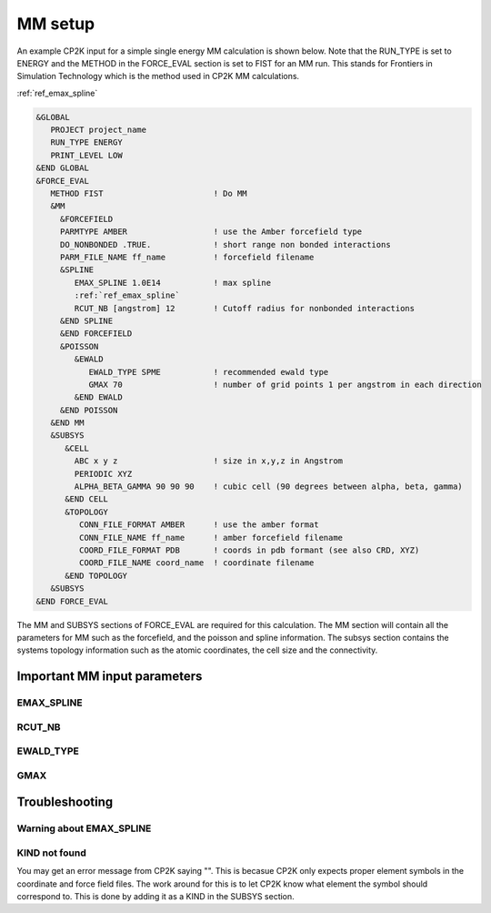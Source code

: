 =================
MM setup
=================

An example CP2K input for a simple single energy MM calculation is shown below.
Note that the RUN_TYPE is set to ENERGY and the METHOD in the FORCE_EVAL section
is set to FIST for an MM run. This stands for Frontiers in Simulation Technology which is the 
method used in CP2K MM calculations.

:ref:`ref_emax_spline`



.. code-block:: none

  &GLOBAL
     PROJECT project_name
     RUN_TYPE ENERGY
     PRINT_LEVEL LOW
  &END GLOBAL
  &FORCE_EVAL
     METHOD FIST                       ! Do MM
     &MM
       &FORCEFIELD
       PARMTYPE AMBER                  ! use the Amber forcefield type
       DO_NONBONDED .TRUE.             ! short range non bonded interactions
       PARM_FILE_NAME ff_name          ! forcefield filename
       &SPLINE
          EMAX_SPLINE 1.0E14           ! max spline
          :ref:`ref_emax_spline`
          RCUT_NB [angstrom] 12        ! Cutoff radius for nonbonded interactions
       &END SPLINE
       &END FORCEFIELD
       &POISSON
          &EWALD
             EWALD_TYPE SPME           ! recommended ewald type
             GMAX 70                   ! number of grid points 1 per angstrom in each direction
          &END EWALD
       &END POISSON
     &END MM
     &SUBSYS
        &CELL
          ABC x y z                    ! size in x,y,z in Angstrom
          PERIODIC XYZ
          ALPHA_BETA_GAMMA 90 90 90    ! cubic cell (90 degrees between alpha, beta, gamma)
        &END CELL
        &TOPOLOGY                      
           CONN_FILE_FORMAT AMBER      ! use the amber format
           CONN_FILE_NAME ff_name      ! amber forcefield filename
           COORD_FILE_FORMAT PDB       ! coords in pdb formant (see also CRD, XYZ)
           COORD_FILE_NAME coord_name  ! coordinate filename
        &END TOPOLOGY
     &SUBSYS
  &END FORCE_EVAL



The MM and SUBSYS sections of FORCE_EVAL are required for this calculation. The MM section will contain 
all the parameters for MM such as the forcefield, and the poisson and spline information.
The subsys section contains the systems topology information
such as the atomic coordinates, the cell size and the connectivity.



-----------------------------
Important MM input parameters
-----------------------------


.. _ref_emax_spline:

EMAX_SPLINE
-----------



RCUT_NB
-------

EWALD_TYPE
----------

GMAX
----

---------------
Troubleshooting
---------------

Warning about EMAX_SPLINE
-------------------------


KIND not found
---------------

You may get an error message from CP2K saying "". This is becasue CP2K only expects
proper element symbols in the coordinate and force field files. The work around for this is
to let CP2K know what element the symbol should correspond to. This is done by adding it as a KIND
in the SUBSYS section.

